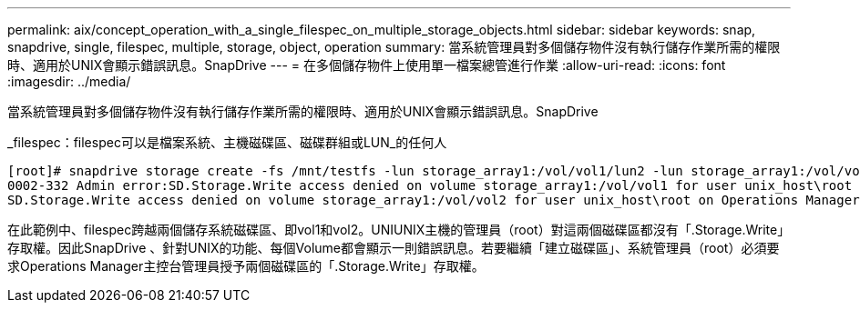 ---
permalink: aix/concept_operation_with_a_single_filespec_on_multiple_storage_objects.html 
sidebar: sidebar 
keywords: snap, snapdrive, single, filespec, multiple, storage, object, operation 
summary: 當系統管理員對多個儲存物件沒有執行儲存作業所需的權限時、適用於UNIX會顯示錯誤訊息。SnapDrive 
---
= 在多個儲存物件上使用單一檔案總管進行作業
:allow-uri-read: 
:icons: font
:imagesdir: ../media/


[role="lead"]
當系統管理員對多個儲存物件沒有執行儲存作業所需的權限時、適用於UNIX會顯示錯誤訊息。SnapDrive

_filespec：filespec可以是檔案系統、主機磁碟區、磁碟群組或LUN_的任何人

[listing]
----
[root]# snapdrive storage create -fs /mnt/testfs -lun storage_array1:/vol/vol1/lun2 -lun storage_array1:/vol/vol2/lun2  -lunsize 100m
0002-332 Admin error:SD.Storage.Write access denied on volume storage_array1:/vol/vol1 for user unix_host\root on Operations Manager server ops_mngr_server
SD.Storage.Write access denied on volume storage_array1:/vol/vol2 for user unix_host\root on Operations Manager server ops_mngr_server
----
在此範例中、filespec跨越兩個儲存系統磁碟區、即vol1和vol2。UNIUNIX主機的管理員（root）對這兩個磁碟區都沒有「.Storage.Write」存取權。因此SnapDrive 、針對UNIX的功能、每個Volume都會顯示一則錯誤訊息。若要繼續「建立磁碟區」、系統管理員（root）必須要求Operations Manager主控台管理員授予兩個磁碟區的「.Storage.Write」存取權。
